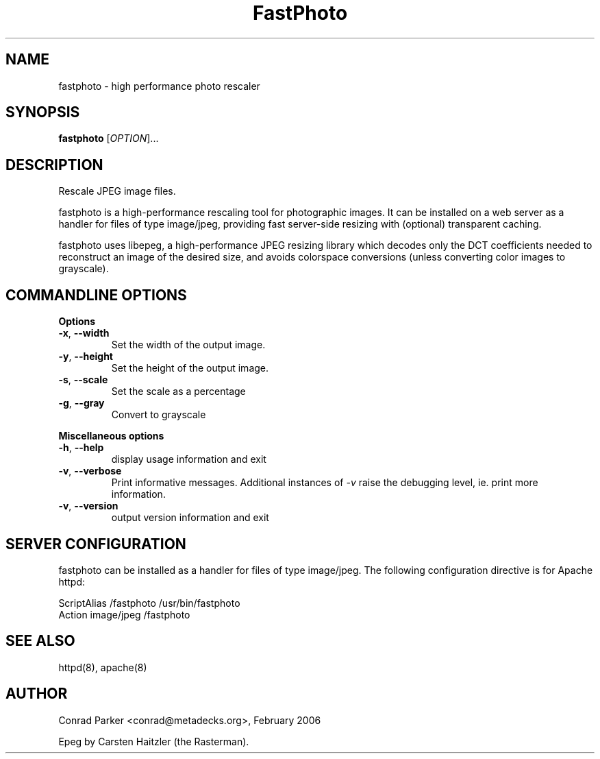 .TH FastPhoto 1 "February 2006"
.SH NAME
fastphoto \- high performance photo rescaler
.SH SYNOPSIS
.B fastphoto
[\fIOPTION\fR]...
.SH DESCRIPTION
.PP
Rescale JPEG image files.
.PP
fastphoto is a high-performance rescaling tool for photographic images. It
can be installed on a web server as a handler for files of type image/jpeg,
providing fast server-side resizing with (optional) transparent caching.
.PP
fastphoto uses libepeg, a high-performance JPEG resizing library which
decodes only the DCT coefficients needed to reconstruct an image of the
desired size, and avoids colorspace conversions (unless converting color
images to grayscale).

.SH "COMMANDLINE OPTIONS"
.PP
\fBOptions\fR
.TP
\fB\-x\fR, \fB\-\-width\fR
Set the width of the output image.
.TP
\fB\-y\fR, \fB\-\-height\fR
Set the height of the output image.
.TP
\fB\-s\fR, \fB\-\-scale\fR
Set the scale as a percentage
.TP
\fB\-g\fR, \fB\-\-gray\fR
Convert to grayscale

.PP
\fBMiscellaneous options\fR
.TP
\fB\-h\fR, \fB\-\-help\fR
display usage information and exit
.TP
\fB\-v\fR, \fB\-\-verbose\fR
Print informative messages. Additional instances of \fI-v\fR raise the
debugging level, ie. print more information.
.TP
\fB\-v\fR, \fB\-\-version\fR
output version information and exit
.PP
.SH "SERVER CONFIGURATION"
fastphoto can be installed as a handler for files of type image/jpeg.
The following configuration directive is for Apache httpd:

  ScriptAlias /fastphoto /usr/bin/fastphoto
  Action image/jpeg /fastphoto

.SH "SEE ALSO"
httpd(8), apache(8)
.BR
.SH AUTHOR
Conrad Parker <conrad@metadecks.org>, February 2006

Epeg by Carsten Haitzler (the Rasterman).
